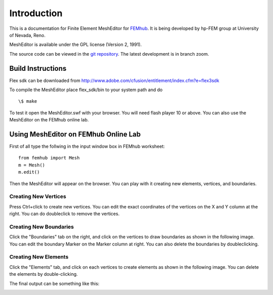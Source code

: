 ============
Introduction
============

This is a documentation for Finite Element MeshEditor for `FEMhub <http://femhub.org>`_.
It is being developed by hp-FEM group at University of Nevada, Reno.

MeshEditor is available under the GPL license (Version 2, 1991).

The source code can be viewed in the `git repository <http://github.com/aayush/mesheditor.git>`_.
The latest development is in branch zoom.

Build Instructions
------------------
Flex sdk can be downloaded from http://www.adobe.com/cfusion/entitlement/index.cfm?e=flex3sdk

To compile the MeshEditor place flex_sdk/bin to your system path and do
::
    \$ make

To test it open the MeshEditor.swf with your browser. You will need flash player 10 or above.
You can also use the MeshEditor on the FEMhub online lab.

Using MeshEditor on FEMhub Online Lab
-------------------------------------
First of all type the follwing in the input window box in FEMhub worksheet:
::
    from femhub import Mesh
    m = Mesh()
    m.edit()

Then the MeshEditor will appear on the browser. You can play with it creating new elements, vertices, and boundaries.

Creating New Vertices
~~~~~~~~~~~~~~~~~~~~~
Press Ctrl+click to create new vertices. You can edit the exact coordinates of the vertices on the X and Y column at the right. 
You can do doubleclick to remove the vertices.

.. image:: img/1.png
   :align: center
   :width: 844
   :height: 646
   :alt: Screenshot of FEMhub Online Lab


Creating New Boundaries
~~~~~~~~~~~~~~~~~~~~~~~
Click the "Boundaries" tab on the right, and click on the vertices to draw boundaries as shown in the following image. 
You can edit the boundary Marker on the Marker column at right. You can also delete the boundaries by doubleclicking.

.. image:: img/2.png
   :align: center
   :width: 844
   :height: 646
   :alt: Screenshot of FEMhub Online Lab

Creating New Elements
~~~~~~~~~~~~~~~~~~~~~
Click the "Elements" tab, and click on each vertices to create elements as shown in the following image.
You can delete the elements by double-clicking.

.. image:: img/3.png
   :align: center
   :width: 844
   :height: 646
   :alt: Screenshot of FEMhub Online Lab

The final output can be something like this:

.. image:: img/4.png
   :align: center
   :width: 844
   :height: 646
   :alt: Screenshot of FEMhub Online Lab


